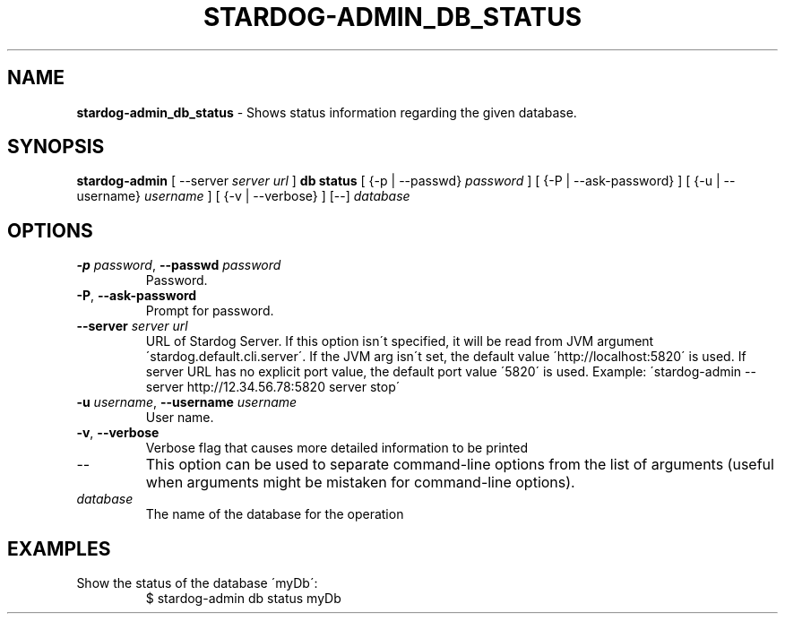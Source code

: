 .\" generated with Ronn/v0.7.3
.\" http://github.com/rtomayko/ronn/tree/0.7.3
.
.TH "STARDOG\-ADMIN_DB_STATUS" "8" "January 2018" "Stardog Union" "stardog-admin"
.
.SH "NAME"
\fBstardog\-admin_db_status\fR \- Shows status information regarding the given database\.
.
.SH "SYNOPSIS"
\fBstardog\-admin\fR [ \-\-server \fIserver url\fR ] \fBdb\fR \fBstatus\fR [ {\-p | \-\-passwd} \fIpassword\fR ] [ {\-P | \-\-ask\-password} ] [ {\-u | \-\-username} \fIusername\fR ] [ {\-v | \-\-verbose} ] [\-\-] \fIdatabase\fR
.
.SH "OPTIONS"
.
.TP
\fB\-p\fR \fIpassword\fR, \fB\-\-passwd\fR \fIpassword\fR
Password\.
.
.TP
\fB\-P\fR, \fB\-\-ask\-password\fR
Prompt for password\.
.
.TP
\fB\-\-server\fR \fIserver url\fR
URL of Stardog Server\. If this option isn\'t specified, it will be read from JVM argument \'stardog\.default\.cli\.server\'\. If the JVM arg isn\'t set, the default value \'http://localhost:5820\' is used\. If server URL has no explicit port value, the default port value \'5820\' is used\. Example: \'stardog\-admin \-\-server http://12\.34\.56\.78:5820 server stop\'
.
.TP
\fB\-u\fR \fIusername\fR, \fB\-\-username\fR \fIusername\fR
User name\.
.
.TP
\fB\-v\fR, \fB\-\-verbose\fR
Verbose flag that causes more detailed information to be printed
.
.TP
\-\-
This option can be used to separate command\-line options from the list of arguments (useful when arguments might be mistaken for command\-line options)\.
.
.TP
\fIdatabase\fR
The name of the database for the operation
.
.SH "EXAMPLES"
.
.TP
Show the status of the database \'myDb\':
$ stardog\-admin db status myDb

